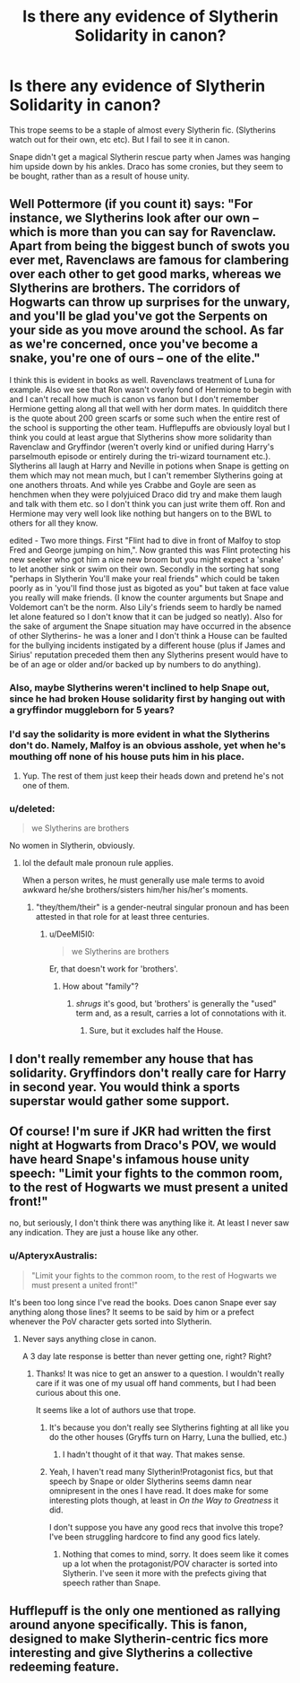 #+TITLE: Is there any evidence of Slytherin Solidarity in canon?

* Is there any evidence of Slytherin Solidarity in canon?
:PROPERTIES:
:Score: 30
:DateUnix: 1435517685.0
:DateShort: 2015-Jun-28
:FlairText: Discussion
:END:
This trope seems to be a staple of almost every Slytherin fic. (Slytherins watch out for their own, etc etc). But I fail to see it in canon.

Snape didn't get a magical Slytherin rescue party when James was hanging him upside down by his ankles. Draco has some cronies, but they seem to be bought, rather than as a result of house unity.


** Well Pottermore (if you count it) says: "For instance, we Slytherins look after our own -- which is more than you can say for Ravenclaw. Apart from being the biggest bunch of swots you ever met, Ravenclaws are famous for clambering over each other to get good marks, whereas we Slytherins are brothers. The corridors of Hogwarts can throw up surprises for the unwary, and you'll be glad you've got the Serpents on your side as you move around the school. As far as we're concerned, once you've become a snake, you're one of ours -- one of the elite."

I think this is evident in books as well. Ravenclaws treatment of Luna for example. Also we see that Ron wasn't overly fond of Hermione to begin with and I can't recall how much is canon vs fanon but I don't remember Hermione getting along all that well with her dorm mates. In quidditch there is the quote about 200 green scarfs or some such when the entire rest of the school is supporting the other team. Hufflepuffs are obviously loyal but I think you could at least argue that Slytherins show more solidarity than Ravenclaw and Gryffindor (weren't overly kind or unified during Harry's parselmouth episode or entirely during the tri-wizard tournament etc.). Slytherins all laugh at Harry and Neville in potions when Snape is getting on them which may not mean much, but I can't remember Slytherins going at one anothers throats. And while yes Crabbe and Goyle are seen as henchmen when they were polyjuiced Draco did try and make them laugh and talk with them etc. so I don't think you can just write them off. Ron and Hermione may very well look like nothing but hangers on to the BWL to others for all they know.

edited - Two more things. First "Flint had to dive in front of Malfoy to stop Fred and George jumping on him,". Now granted this was Flint protecting his new seeker who got him a nice new broom but you might expect a 'snake' to let another sink or swim on their own. Secondly in the sorting hat song "perhaps in Slytherin You'll make your real friends" which could be taken poorly as in 'you'll find those just as bigoted as you" but taken at face value you really will make friends. (I know the counter arguments but Snape and Voldemort can't be the norm. Also Lily's friends seem to hardly be named let alone featured so I don't know that it can be judged so neatly). Also for the sake of argument the Snape situation may have occurred in the absence of other Slytherins- he was a loner and I don't think a House can be faulted for the bullying incidents instigated by a different house (plus if James and Sirius' reputation preceded them then any Slytherins present would have to be of an age or older and/or backed up by numbers to do anything).
:PROPERTIES:
:Score: 32
:DateUnix: 1435523194.0
:DateShort: 2015-Jun-29
:END:

*** Also, maybe Slytherins weren't inclined to help Snape out, since he had broken House solidarity first by hanging out with a gryffindor muggleborn for 5 years?
:PROPERTIES:
:Author: I_cant_even_blink
:Score: 16
:DateUnix: 1435532927.0
:DateShort: 2015-Jun-29
:END:


*** I'd say the solidarity is more evident in what the Slytherins don't do. Namely, Malfoy is an obvious asshole, yet when he's mouthing off none of his house puts him in his place.
:PROPERTIES:
:Author: howtopleaseme
:Score: 6
:DateUnix: 1435642080.0
:DateShort: 2015-Jun-30
:END:

**** Yup. The rest of them just keep their heads down and pretend he's not one of them.
:PROPERTIES:
:Author: Cersei_nemo
:Score: 1
:DateUnix: 1440725843.0
:DateShort: 2015-Aug-28
:END:


*** u/deleted:
#+begin_quote
  we Slytherins are brothers
#+end_quote

No women in Slytherin, obviously.
:PROPERTIES:
:Score: -1
:DateUnix: 1435626810.0
:DateShort: 2015-Jun-30
:END:

**** lol the default male pronoun rule applies.

When a person writes, he must generally use male terms to avoid awkward he/she brothers/sisters him/her his/her's moments.
:PROPERTIES:
:Author: DeeMI5I0
:Score: 2
:DateUnix: 1440539572.0
:DateShort: 2015-Aug-26
:END:

***** "they/them/their" is a gender-neutral singular pronoun and has been attested in that role for at least three centuries.
:PROPERTIES:
:Score: -2
:DateUnix: 1440558027.0
:DateShort: 2015-Aug-26
:END:

****** u/DeeMI5I0:
#+begin_quote
  we Slytherins are brothers
#+end_quote

Er, that doesn't work for 'brothers'.
:PROPERTIES:
:Author: DeeMI5I0
:Score: 3
:DateUnix: 1440558079.0
:DateShort: 2015-Aug-26
:END:

******* How about "family"?
:PROPERTIES:
:Score: -2
:DateUnix: 1440560507.0
:DateShort: 2015-Aug-26
:END:

******** /shrugs/ it's good, but 'brothers' is generally the "used" term and, as a result, carries a lot of connotations with it.
:PROPERTIES:
:Author: DeeMI5I0
:Score: 3
:DateUnix: 1440560711.0
:DateShort: 2015-Aug-26
:END:

********* Sure, but it excludes half the House.
:PROPERTIES:
:Score: -2
:DateUnix: 1440561509.0
:DateShort: 2015-Aug-26
:END:


** I don't really remember any house that has solidarity. Gryffindors don't really care for Harry in second year. You would think a sports superstar would gather some support.
:PROPERTIES:
:Author: Theowalcottisthebest
:Score: 7
:DateUnix: 1435523778.0
:DateShort: 2015-Jun-29
:END:


** Of course! I'm sure if JKR had written the first night at Hogwarts from Draco's POV, we would have heard Snape's infamous house unity speech: "Limit your fights to the common room, to the rest of Hogwarts we must present a united front!"

no, but seriously, I don't think there was anything like it. At least I never saw any indication. They are just a house like any other.
:PROPERTIES:
:Author: aufwlx
:Score: 3
:DateUnix: 1435521307.0
:DateShort: 2015-Jun-29
:END:

*** u/ApteryxAustralis:
#+begin_quote
  "Limit your fights to the common room, to the rest of Hogwarts we must present a united front!"
#+end_quote

It's been too long since I've read the books. Does canon Snape ever say anything along those lines? It seems to be said by him or a prefect whenever the PoV character gets sorted into Slytherin.
:PROPERTIES:
:Author: ApteryxAustralis
:Score: 2
:DateUnix: 1435629855.0
:DateShort: 2015-Jun-30
:END:

**** Never says anything close in canon.

A 3 day late response is better than never getting one, right? Right?
:PROPERTIES:
:Author: I_am_a_Horcrux_AMA
:Score: 2
:DateUnix: 1435915256.0
:DateShort: 2015-Jul-03
:END:

***** Thanks! It was nice to get an answer to a question. I wouldn't really care if it was one of my usual off hand comments, but I had been curious about this one.

It seems like a lot of authors use that trope.
:PROPERTIES:
:Author: ApteryxAustralis
:Score: 1
:DateUnix: 1435940279.0
:DateShort: 2015-Jul-03
:END:

****** It's because you don't really see Slytherins fighting at all like you do the other houses (Gryffs turn on Harry, Luna the bullied, etc.)
:PROPERTIES:
:Author: DeeMI5I0
:Score: 3
:DateUnix: 1440539648.0
:DateShort: 2015-Aug-26
:END:

******* I hadn't thought of it that way. That makes sense.
:PROPERTIES:
:Author: ApteryxAustralis
:Score: 1
:DateUnix: 1440541608.0
:DateShort: 2015-Aug-26
:END:


****** Yeah, I haven't read many Slytherin!Protagonist fics, but that speech by Snape or older Slytherins seems damn near omnipresent in the ones I have read. It does make for some interesting plots though, at least in /On the Way to Greatness/ it did.

I don't suppose you have any good recs that involve this trope? I've been struggling hardcore to find any good fics lately.
:PROPERTIES:
:Author: I_am_a_Horcrux_AMA
:Score: 2
:DateUnix: 1435976947.0
:DateShort: 2015-Jul-04
:END:

******* Nothing that comes to mind, sorry. It does seem like it comes up a lot when the protagonist/POV character is sorted into Slytherin. I've seen it more with the prefects giving that speech rather than Snape.
:PROPERTIES:
:Author: ApteryxAustralis
:Score: 2
:DateUnix: 1435979518.0
:DateShort: 2015-Jul-04
:END:


** Hufflepuff is the only one mentioned as rallying around anyone specifically. This is fanon, designed to make Slytherin-centric fics more interesting and give Slytherins a collective redeeming feature.
:PROPERTIES:
:Author: TimeLoopedPowerGamer
:Score: 3
:DateUnix: 1435535233.0
:DateShort: 2015-Jun-29
:END:
